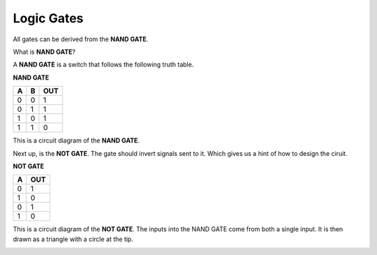 Logic Gates
===========

All gates can be derived from the **NAND GATE**.

What is **NAND GATE**?

A **NAND GATE** is a switch that follows the following
truth table.

**NAND GATE**

+---+---+-----+
| A | B | OUT |
+===+===+=====+
| 0 | 0 | 1   |
+---+---+-----+
| 0 | 1 | 1   |
+---+---+-----+
| 1 | 0 | 1   |
+---+---+-----+
| 1 | 1 | 0   |
+---+---+-----+

.. image:: /images/nandgate.png

This is a circuit diagram of the **NAND GATE**.


Next up, is the **NOT GATE**. The gate should invert signals
sent to it. Which gives us a hint of how to design the ciruit.

**NOT GATE**

+---+-----+
| A | OUT |
+===+=====+
| 0 | 1   |
+---+-----+
| 1 | 0   |
+---+-----+
| 0 | 1   |
+---+-----+
| 1 | 0   |
+---+-----+

.. image:: /images/notgate.png

This is a circuit diagram of the **NOT GATE**.
The inputs into the NAND GATE come from both a single input.
It is then drawn as a triangle with a circle at the tip.

.. image:: /images/notgatereal.png

